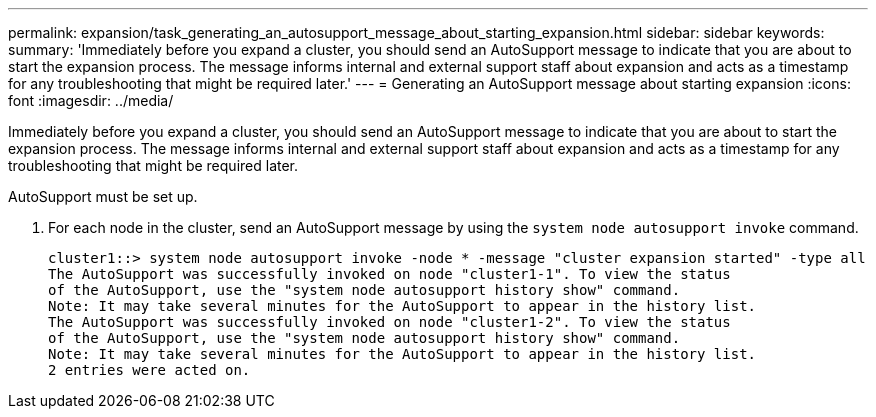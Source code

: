 ---
permalink: expansion/task_generating_an_autosupport_message_about_starting_expansion.html
sidebar: sidebar
keywords: 
summary: 'Immediately before you expand a cluster, you should send an AutoSupport message to indicate that you are about to start the expansion process. The message informs internal and external support staff about expansion and acts as a timestamp for any troubleshooting that might be required later.'
---
= Generating an AutoSupport message about starting expansion
:icons: font
:imagesdir: ../media/

[.lead]
Immediately before you expand a cluster, you should send an AutoSupport message to indicate that you are about to start the expansion process. The message informs internal and external support staff about expansion and acts as a timestamp for any troubleshooting that might be required later.

AutoSupport must be set up.

. For each node in the cluster, send an AutoSupport message by using the `system node autosupport invoke` command.
+
----
cluster1::> system node autosupport invoke -node * -message "cluster expansion started" -type all
The AutoSupport was successfully invoked on node "cluster1-1". To view the status
of the AutoSupport, use the "system node autosupport history show" command.
Note: It may take several minutes for the AutoSupport to appear in the history list.
The AutoSupport was successfully invoked on node "cluster1-2". To view the status
of the AutoSupport, use the "system node autosupport history show" command.
Note: It may take several minutes for the AutoSupport to appear in the history list.
2 entries were acted on.
----
